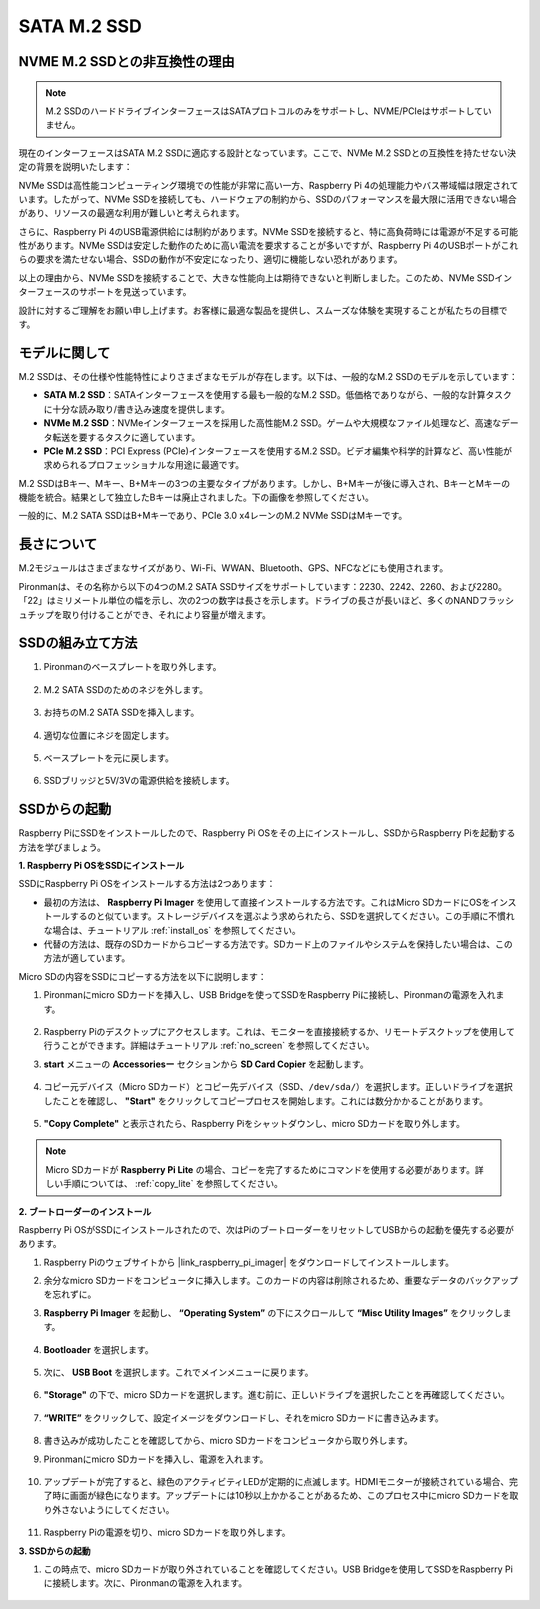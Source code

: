 .. _ssd:

SATA M.2 SSD
=====================================

NVME M.2 SSDとの非互換性の理由
--------------------------------------

.. note::
    M.2 SSDのハードドライブインターフェースはSATAプロトコルのみをサポートし、NVME/PCIeはサポートしていません。

現在のインターフェースはSATA M.2 SSDに適応する設計となっています。ここで、NVMe M.2 SSDとの互換性を持たせない決定の背景を説明いたします：

NVMe SSDは高性能コンピューティング環境での性能が非常に高い一方、Raspberry Pi 4の処理能力やバス帯域幅は限定されています。したがって、NVMe SSDを接続しても、ハードウェアの制約から、SSDのパフォーマンスを最大限に活用できない場合があり、リソースの最適な利用が難しいと考えられます。

さらに、Raspberry Pi 4のUSB電源供給には制約があります。NVMe SSDを接続すると、特に高負荷時には電源が不足する可能性があります。NVMe SSDは安定した動作のために高い電流を要求することが多いですが、Raspberry Pi 4のUSBポートがこれらの要求を満たせない場合、SSDの動作が不安定になったり、適切に機能しない恐れがあります。

以上の理由から、NVMe SSDを接続することで、大きな性能向上は期待できないと判断しました。このため、NVMe SSDインターフェースのサポートを見送っています。

設計に対するご理解をお願い申し上げます。お客様に最適な製品を提供し、スムーズな体験を実現することが私たちの目標です。

モデルに関して
---------------------------

M.2 SSDは、その仕様や性能特性によりさまざまなモデルが存在します。以下は、一般的なM.2 SSDのモデルを示しています：

* **SATA M.2 SSD**：SATAインターフェースを使用する最も一般的なM.2 SSD。低価格でありながら、一般的な計算タスクに十分な読み取り/書き込み速度を提供します。
* **NVMe M.2 SSD**：NVMeインターフェースを採用した高性能M.2 SSD。ゲームや大規模なファイル処理など、高速なデータ転送を要するタスクに適しています。
* **PCIe M.2 SSD**：PCI Express (PCIe)インターフェースを使用するM.2 SSD。ビデオ編集や科学的計算など、高い性能が求められるプロフェッショナルな用途に最適です。

M.2 SSDはBキー、Mキー、B+Mキーの3つの主要なタイプがあります。しかし、B+Mキーが後に導入され、BキーとMキーの機能を統合。結果として独立したBキーは廃止されました。下の画像を参照してください。

.. image:: img/ssd_key.png

一般的に、M.2 SATA SSDはB+Mキーであり、PCIe 3.0 x4レーンのM.2 NVMe SSDはMキーです。

.. image:: img/ssd_model2.png

長さについて
-----------------------

M.2モジュールはさまざまなサイズがあり、Wi-Fi、WWAN、Bluetooth、GPS、NFCなどにも使用されます。

Pironmanは、その名称から以下の4つのM.2 SATA SSDサイズをサポートしています：2230、2242、2260、および2280。「22」はミリメートル単位の幅を示し、次の2つの数字は長さを示します。ドライブの長さが長いほど、多くのNANDフラッシュチップを取り付けることができ、それにより容量が増えます。

.. image:: img/m2_ssd_size.png
    :width: 600

SSDの組み立て方法
------------------------------

#. Pironmanのベースプレートを取り外します。

    .. image:: img/ssd1.jpg
        :width: 600

#. M.2 SATA SSDのためのネジを外します。

    .. image:: img/ssd2.jpg

#. お持ちのM.2 SATA SSDを挿入します。

    .. image:: img/ssd3.jpg

#. 適切な位置にネジを固定します。

    .. image:: img/ssd4.jpg

#. ベースプレートを元に戻します。

    .. image:: img/ssd5.jpg

#. SSDブリッジと5V/3Vの電源供給を接続します。

    .. image:: img/ssd18.jpg


**SSDからの起動**
---------------------------
Raspberry PiにSSDをインストールしたので、Raspberry Pi OSをその上にインストールし、SSDからRaspberry Piを起動する方法を学びましょう。

**1. Raspberry Pi OSをSSDにインストール**

SSDにRaspberry Pi OSをインストールする方法は2つあります：

* 最初の方法は、 **Raspberry Pi Imager** を使用して直接インストールする方法です。これはMicro SDカードにOSをインストールするのと似ています。ストレージデバイスを選ぶよう求められたら、SSDを選択してください。この手順に不慣れな場合は、チュートリアル  :ref:`install_os`  を参照してください。

* 代替の方法は、既存のSDカードからコピーする方法です。SDカード上のファイルやシステムを保持したい場合は、この方法が適しています。

Micro SDの内容をSSDにコピーする方法を以下に説明します：

#. Pironmanにmicro SDカードを挿入し、USB Bridgeを使ってSSDをRaspberry Piに接続し、Pironmanの電源を入れます。

    .. image:: img/ssd18.jpg

#. Raspberry Piのデスクトップにアクセスします。これは、モニターを直接接続するか、リモートデスクトップを使用して行うことができます。詳細はチュートリアル :ref:`no_screen` を参照してください。

#. **start** メニューの **Accessoriesー** セクションから **SD Card Copier** を起動します。

    .. image:: img/sd_card_copy.png

#. コピー元デバイス（Micro SDカード）とコピー先デバイス（SSD、``/dev/sda/``）を選択します。正しいドライブを選択したことを確認し、 **"Start"** をクリックしてコピープロセスを開始します。これには数分かかることがあります。

    .. image:: img/sd_card_copy_select.png

#. **"Copy Complete"** と表示されたら、Raspberry Piをシャットダウンし、micro SDカードを取り外します。

.. note::

    Micro SDカードが **Raspberry Pi Lite** の場合、コピーを完了するためにコマンドを使用する必要があります。詳しい手順については、 :ref:`copy_lite` を参照してください。

**2. ブートローダーのインストール**

Raspberry Pi OSがSSDにインストールされたので、次はPiのブートローダーをリセットしてUSBからの起動を優先する必要があります。

#. Raspberry Piのウェブサイトから |link_raspberry_pi_imager| をダウンロードしてインストールします。

#. 余分なmicro SDカードをコンピュータに挿入します。このカードの内容は削除されるため、重要なデータのバックアップを忘れずに。

#. **Raspberry Pi Imager** を起動し、 **“Operating System”** の下にスクロールして **“Misc Utility Images”** をクリックします。

    .. image:: img/ssd6.png

#. **Bootloader** を選択します。

    .. image:: img/ssd7.png

#. 次に、 **USB Boot** を選択します。これでメインメニューに戻ります。

    .. image:: img/ssd8.png

#. **"Storage"** の下で、micro SDカードを選択します。進む前に、正しいドライブを選択したことを再確認してください。

    .. image:: img/ssd88.png

#. **“WRITE”** をクリックして、設定イメージをダウンロードし、それをmicro SDカードに書き込みます。

    .. image:: img/ssd9.png

#. 書き込みが成功したことを確認してから、micro SDカードをコンピュータから取り外します。

#. Pironmanにmicro SDカードを挿入し、電源を入れます。

    .. image:: img/connect_power.jpg

#. アップデートが完了すると、緑色のアクティビティLEDが定期的に点滅します。HDMIモニターが接続されている場合、完了時に画面が緑色になります。アップデートには10秒以上かかることがあるため、このプロセス中にmicro SDカードを取り外さないようにしてください。

    .. image:: img/ssd10.jpg

#. Raspberry Piの電源を切り、micro SDカードを取り外します。

**3. SSDからの起動**

#. この時点で、micro SDカードが取り外されていることを確認してください。USB Bridgeを使用してSSDをRaspberry Piに接続します。次に、Pironmanの電源を入れます。

    .. image:: img/login1.png



